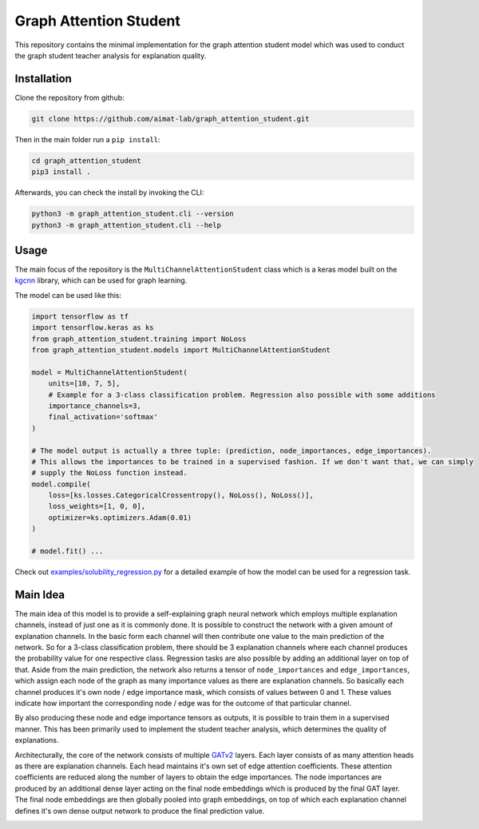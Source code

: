 =======================
Graph Attention Student
=======================

This repository contains the minimal implementation for the graph attention student model which was used
to conduct the graph student teacher analysis for explanation quality.

Installation
============

Clone the repository from github:

.. code-block:: console

    git clone https://github.com/aimat-lab/graph_attention_student.git

Then in the main folder run a ``pip install``:

.. code-block:: console

    cd graph_attention_student
    pip3 install .

Afterwards, you can check the install by invoking the CLI:

.. code-block:: console

    python3 -m graph_attention_student.cli --version
    python3 -m graph_attention_student.cli --help

Usage
=====

The main focus of the repository is the ``MultiChannelAttentionStudent`` class which is a
keras model built on the `kgcnn`_ library, which can be used for graph learning.

The model can be used like this:

.. code-block:: python

    import tensorflow as tf
    import tensorflow.keras as ks
    from graph_attention_student.training import NoLoss
    from graph_attention_student.models import MultiChannelAttentionStudent

    model = MultiChannelAttentionStudent(
        units=[10, 7, 5],
        # Example for a 3-class classification problem. Regression also possible with some additions
        importance_channels=3,
        final_activation='softmax'
    )

    # The model output is actually a three tuple: (prediction, node_importances, edge_importances).
    # This allows the importances to be trained in a supervised fashion. If we don't want that, we can simply
    # supply the NoLoss function instead.
    model.compile(
        loss=[ks.losses.CategoricalCrossentropy(), NoLoss(), NoLoss()],
        loss_weights=[1, 0, 0],
        optimizer=ks.optimizers.Adam(0.01)
    )

    # model.fit() ...

Check out `examples/solubility_regression.py`_ for a detailed example of how the model can be used for a
regression task.

.. _kgcnn: https://github.com/aimat-lab/gcnn_keras
.. _examples/solubility_regression.py: https://github.com/aimat-lab/graph_attention_student/tree/master/graph_attention_student/examples/solubility_regression.py

Main Idea
=========

The main idea of this model is to provide a self-explaining graph neural network which employs multiple
explanation channels, instead of just one as it is commonly done. It is possible to construct the network
with a given amount of explanation channels. In the basic form each channel will then contribute one value
to the main prediction of the network. So for a 3-class classification problem, there should be 3
explanation channels where each channel produces the probability value for one respective class. Regression
tasks are also possible by adding an additional layer on top of that. Aside from the main prediction, the
network also returns a tensor of ``node_importances`` and ``edge_importances``, which assign each node of
the graph as many importance values as there are explanation channels. So basically each channel produces
it's own node / edge importance mask, which consists of values between 0 and 1. These values indicate how
important the corresponding node / edge was for the outcome of that particular channel.

By also producing these node and edge importance tensors as outputs, it is possible to train them in a
supervised manner. This has been primarily used to implement the student teacher analysis, which determines
the quality of explanations.

Architecturally, the core of the network consists of multiple `GATv2`_ layers. Each layer consists of as many
attention heads as there are explanation channels. Each head maintains it's own set of edge attention
coefficients. These attention coefficients are reduced along the number of layers to obtain the edge
importances. The node importances are produced by an additional dense layer acting on the final node
embeddings which is produced by the final GAT layer. The final node embeddings are then globally pooled into
graph embeddings, on top of which each explanation channel defines it's own dense output network to produce
the final prediction value.

.. _`GATv2`: https://github.com/tech-srl/how_attentive_are_gats

.. image:: ./architecture.png
    :width: 400
    :alt: Architecture Overview